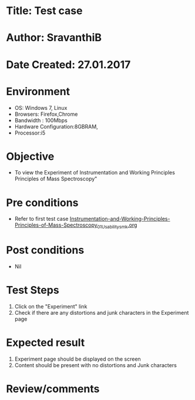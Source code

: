 * Title: Test case
* Author: SravanthiB
* Date Created: 27.01.2017

* Environment
  - OS: Windows 7, Linux
  - Browsers: Firefox,Chrome
  - Bandwidth : 100Mbps
  - Hardware Configuration:8GBRAM, 
  - Processor:i5

* Objective
  - To view the Experiment of Instrumentation and Working Principles Principles of Mass Spectroscopy"

* Pre conditions
  - Refer to first test case [[https://github.com/Virtual-Labs/physical-chemistry-iiith/blob/master/test-cases/integration-test-cases/EXPT-3/Instrumentation-and-Working-Principles-Principles-of-Mass-Spectroscopy_01_Usability_smk.org][Instrumentation-and-Working-Principles-Principles-of-Mass-Spectroscopy_01_Usability_smk.org]]

* Post conditions
  - Nil
* Test Steps
  1. Click on the "Experiment" link 
  2. Check if there are any distortions and junk characters in the Experiment page

* Expected result
  1. Experiment page should be displayed on the screen
  2. Content should be present with no distortions and Junk characters

* Review/comments
